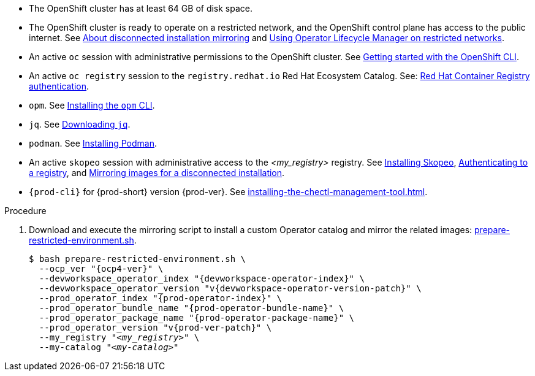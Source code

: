 // Included in:
// ../pages/installing-che-in-a-restricted-environment.adoc
// ../pages/upgrading-che-using-the-cli-management-tool-in-restricted-environment.adoc


* The OpenShift cluster has at least 64 GB of disk space.

* The OpenShift cluster is ready to operate on a restricted network, and the OpenShift control plane has access to the public internet. See link:https://docs.openshift.com/container-platform/{ocp4-ver}/installing/disconnected_install/index.html[About disconnected installation mirroring] and link:https://docs.openshift.com/container-platform/{ocp4-ver}/operators/admin/olm-restricted-networks.html[Using Operator Lifecycle Manager on restricted networks].

// NOTE for testers: don't use the internal registry present on `crc`.

* An active `oc` session with administrative permissions to the OpenShift cluster. See link:https://docs.openshift.com/container-platform/{ocp4-ver}/cli_reference/openshift_cli/getting-started-cli.html[Getting started with the OpenShift CLI].

* An active `oc registry` session to the `registry.redhat.io` Red Hat Ecosystem Catalog. See: link:https://access.redhat.com/RegistryAuthentication[Red Hat Container Registry authentication].

// NOTE for testers:
// $ oc registry login --registry registry.redhat.io --auth-basic=__<user>:__<password>__

* `opm`. See link:https://docs.openshift.com/container-platform/{ocp4-ver}/cli_reference/opm/cli-opm-install.html[Installing the `opm` CLI].

* `jq`. See link:https://stedolan.github.io/jq/download/[Downloading `jq`].

* `podman`. See link:https://podman.io/getting-started/installation[Installing Podman].

* An active `skopeo` session with administrative access to the __<my_registry>__ registry. See link:https://github.com/containers/skopeo/blob/main/install.md[Installing Skopeo], link:https://github.com/containers/skopeo#authenticating-to-a-registry[Authenticating to a registry], and link:https://docs.openshift.com/container-platform/{ocp4-ver}/installing/disconnected_install/installing-mirroring-installation-images.html[Mirroring images for a disconnected installation].

* `{prod-cli}` for {prod-short} version {prod-ver}. See xref:installing-the-chectl-management-tool.adoc[].

.Procedure

. Download and execute the mirroring script to install a custom Operator catalog and mirror the related images: xref:attachment$restricted-environment/prepare-restricted-environment.sh[prepare-restricted-environment.sh].
+
[subs="+attributes,+quotes"]
----
$ bash prepare-restricted-environment.sh \
  --ocp_ver "{ocp4-ver}" \
  --devworkspace_operator_index "{devworkspace-operator-index}" \
  --devworkspace_operator_version "v{devworkspace-operator-version-patch}" \
  --prod_operator_index "{prod-operator-index}" \
  --prod_operator_bundle_name "{prod-operator-bundle-name}" \
  --prod_operator_package_name "{prod-operator-package-name}" \
  --prod_operator_version "v{prod-ver-patch}" \
  --my_registry "__<my_registry>__" \
  --my-catalog "__<my-catalog>__"
----

